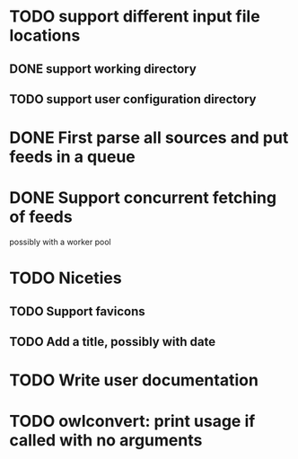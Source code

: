 


* TODO support different input file locations

** DONE support working directory

** TODO support user configuration directory

* DONE First parse all sources and put feeds in a queue

* DONE Support concurrent fetching of feeds
  possibly with a worker pool

* TODO Niceties

** TODO Support favicons

** TODO Add a title, possibly with date

* TODO Write user documentation

* TODO owlconvert: print usage if called with no arguments
